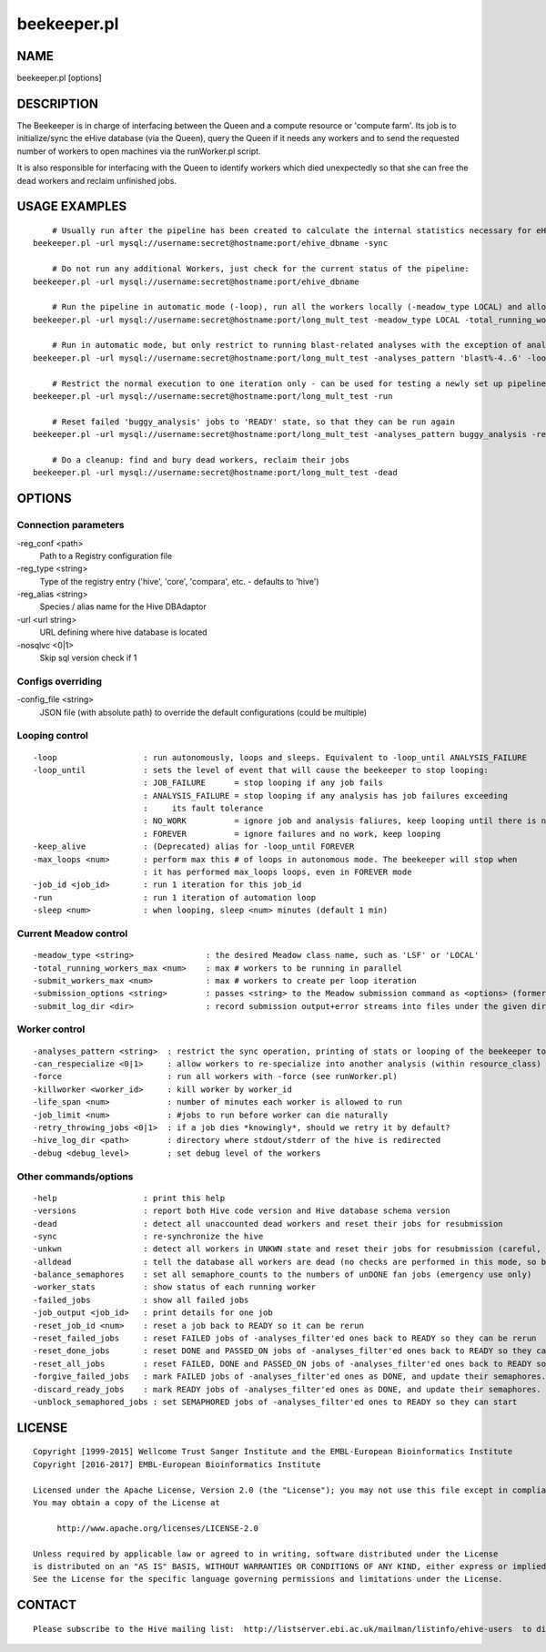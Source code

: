 ============
beekeeper.pl
============

NAME
----

beekeeper.pl [options]

DESCRIPTION
-----------

The Beekeeper is in charge of interfacing between the Queen and a
compute resource or 'compute farm'. Its job is to initialize/sync the
eHive database (via the Queen), query the Queen if it needs any workers
and to send the requested number of workers to open machines via the
runWorker.pl script.

It is also responsible for interfacing with the Queen to identify
workers which died unexpectedly so that she can free the dead workers
and reclaim unfinished jobs.

USAGE EXAMPLES
--------------

::

            # Usually run after the pipeline has been created to calculate the internal statistics necessary for eHive functioning
        beekeeper.pl -url mysql://username:secret@hostname:port/ehive_dbname -sync

            # Do not run any additional Workers, just check for the current status of the pipeline:
        beekeeper.pl -url mysql://username:secret@hostname:port/ehive_dbname

            # Run the pipeline in automatic mode (-loop), run all the workers locally (-meadow_type LOCAL) and allow for 3 parallel workers (-total_running_workers_max 3)
        beekeeper.pl -url mysql://username:secret@hostname:port/long_mult_test -meadow_type LOCAL -total_running_workers_max 3 -loop

            # Run in automatic mode, but only restrict to running blast-related analyses with the exception of analyses 4..6
        beekeeper.pl -url mysql://username:secret@hostname:port/long_mult_test -analyses_pattern 'blast%-4..6' -loop

            # Restrict the normal execution to one iteration only - can be used for testing a newly set up pipeline
        beekeeper.pl -url mysql://username:secret@hostname:port/long_mult_test -run

            # Reset failed 'buggy_analysis' jobs to 'READY' state, so that they can be run again
        beekeeper.pl -url mysql://username:secret@hostname:port/long_mult_test -analyses_pattern buggy_analysis -reset_failed_jobs

            # Do a cleanup: find and bury dead workers, reclaim their jobs
        beekeeper.pl -url mysql://username:secret@hostname:port/long_mult_test -dead

OPTIONS
-------

Connection parameters
~~~~~~~~~~~~~~~~~~~~~

-reg\_conf <path>
    Path to a Registry configuration file

-reg\_type <string>
    Type of the registry entry ('hive', 'core', 'compara', etc. -
    defaults to 'hive')

-reg\_alias <string>
    Species / alias name for the Hive DBAdaptor

-url <url string>
    URL defining where hive database is located

-nosqlvc <0\|1>
    Skip sql version check if 1

Configs overriding
~~~~~~~~~~~~~~~~~~

-config\_file <string>
    JSON file (with absolute path) to override the default
    configurations (could be multiple)

Looping control
~~~~~~~~~~~~~~~

::

        -loop                  : run autonomously, loops and sleeps. Equivalent to -loop_until ANALYSIS_FAILURE
        -loop_until            : sets the level of event that will cause the beekeeper to stop looping:
                               : JOB_FAILURE      = stop looping if any job fails
                               : ANALYSIS_FAILURE = stop looping if any analysis has job failures exceeding
                               :     its fault tolerance
                               : NO_WORK          = ignore job and analysis faliures, keep looping until there is no work
                               : FOREVER          = ignore failures and no work, keep looping
        -keep_alive            : (Deprecated) alias for -loop_until FOREVER
        -max_loops <num>       : perform max this # of loops in autonomous mode. The beekeeper will stop when
                               : it has performed max_loops loops, even in FOREVER mode
        -job_id <job_id>       : run 1 iteration for this job_id
        -run                   : run 1 iteration of automation loop
        -sleep <num>           : when looping, sleep <num> minutes (default 1 min)

Current Meadow control
~~~~~~~~~~~~~~~~~~~~~~

::

        -meadow_type <string>               : the desired Meadow class name, such as 'LSF' or 'LOCAL'
        -total_running_workers_max <num>    : max # workers to be running in parallel
        -submit_workers_max <num>           : max # workers to create per loop iteration
        -submission_options <string>        : passes <string> to the Meadow submission command as <options> (formerly lsf_options)
        -submit_log_dir <dir>               : record submission output+error streams into files under the given directory (to see why some workers fail after submission)

Worker control
~~~~~~~~~~~~~~

::

        -analyses_pattern <string>  : restrict the sync operation, printing of stats or looping of the beekeeper to the specified subset of analyses
        -can_respecialize <0|1>     : allow workers to re-specialize into another analysis (within resource_class) after their previous analysis was exhausted
        -force                      : run all workers with -force (see runWorker.pl)
        -killworker <worker_id>     : kill worker by worker_id
        -life_span <num>            : number of minutes each worker is allowed to run
        -job_limit <num>            : #jobs to run before worker can die naturally
        -retry_throwing_jobs <0|1>  : if a job dies *knowingly*, should we retry it by default?
        -hive_log_dir <path>        : directory where stdout/stderr of the hive is redirected
        -debug <debug_level>        : set debug level of the workers

Other commands/options
~~~~~~~~~~~~~~~~~~~~~~

::

        -help                  : print this help
        -versions              : report both Hive code version and Hive database schema version
        -dead                  : detect all unaccounted dead workers and reset their jobs for resubmission
        -sync                  : re-synchronize the hive
        -unkwn                 : detect all workers in UNKWN state and reset their jobs for resubmission (careful, they *may* reincarnate!)
        -alldead               : tell the database all workers are dead (no checks are performed in this mode, so be very careful!)
        -balance_semaphores    : set all semaphore_counts to the numbers of unDONE fan jobs (emergency use only)
        -worker_stats          : show status of each running worker
        -failed_jobs           : show all failed jobs
        -job_output <job_id>   : print details for one job
        -reset_job_id <num>    : reset a job back to READY so it can be rerun
        -reset_failed_jobs     : reset FAILED jobs of -analyses_filter'ed ones back to READY so they can be rerun
        -reset_done_jobs       : reset DONE and PASSED_ON jobs of -analyses_filter'ed ones back to READY so they can be rerun
        -reset_all_jobs        : reset FAILED, DONE and PASSED_ON jobs of -analyses_filter'ed ones back to READY so they can be rerun
        -forgive_failed_jobs   : mark FAILED jobs of -analyses_filter'ed ones as DONE, and update their semaphores. NOTE: This does not make them dataflow
        -discard_ready_jobs    : mark READY jobs of -analyses_filter'ed ones as DONE, and update their semaphores. NOTE: This does not make them dataflow
        -unblock_semaphored_jobs : set SEMAPHORED jobs of -analyses_filter'ed ones to READY so they can start

LICENSE
-------

::

        Copyright [1999-2015] Wellcome Trust Sanger Institute and the EMBL-European Bioinformatics Institute
        Copyright [2016-2017] EMBL-European Bioinformatics Institute

        Licensed under the Apache License, Version 2.0 (the "License"); you may not use this file except in compliance with the License.
        You may obtain a copy of the License at

             http://www.apache.org/licenses/LICENSE-2.0

        Unless required by applicable law or agreed to in writing, software distributed under the License
        is distributed on an "AS IS" BASIS, WITHOUT WARRANTIES OR CONDITIONS OF ANY KIND, either express or implied.
        See the License for the specific language governing permissions and limitations under the License.

CONTACT
-------

::

        Please subscribe to the Hive mailing list:  http://listserver.ebi.ac.uk/mailman/listinfo/ehive-users  to discuss Hive-related questions or to be notified of our updates

